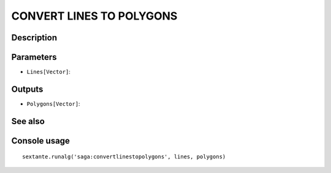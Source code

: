 CONVERT LINES TO POLYGONS
=========================

Description
-----------

Parameters
----------

- ``Lines[Vector]``:

Outputs
-------

- ``Polygons[Vector]``:

See also
---------


Console usage
-------------


::

	sextante.runalg('saga:convertlinestopolygons', lines, polygons)
